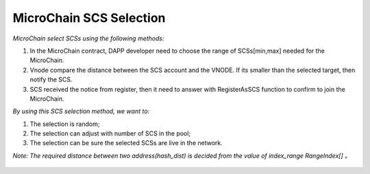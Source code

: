 MicroChain SCS Selection
-------------------------


*MicroChain select SCSs using the following methods:*

1. In the MicroChain contract, DAPP developer need to choose the range
   of SCSs[min,max] needed for the MicroChain.
2. Vnode compare the distance between the SCS account and the VNODE. If
   its smaller than the selected target, then notify the SCS.
3. SCS received the notice from register, then it need to answer with
   RegisterAsSCS function to confirm to join the MicroChain.

*By using this SCS selection method, we want to:*

1. The selection is random;
2. The selection can adjust with number of SCS in the pool;
3. The selection can be sure the selected SCSs are live in the network.

*Note: The required distance between two address(hash\_dist) is decided
from the value of index\_range RangeIndex[] 。*

.. figure:: https://raw.githubusercontent.com/wiki/moacchain/moac-core/image/scschiose.png
   :alt: 

